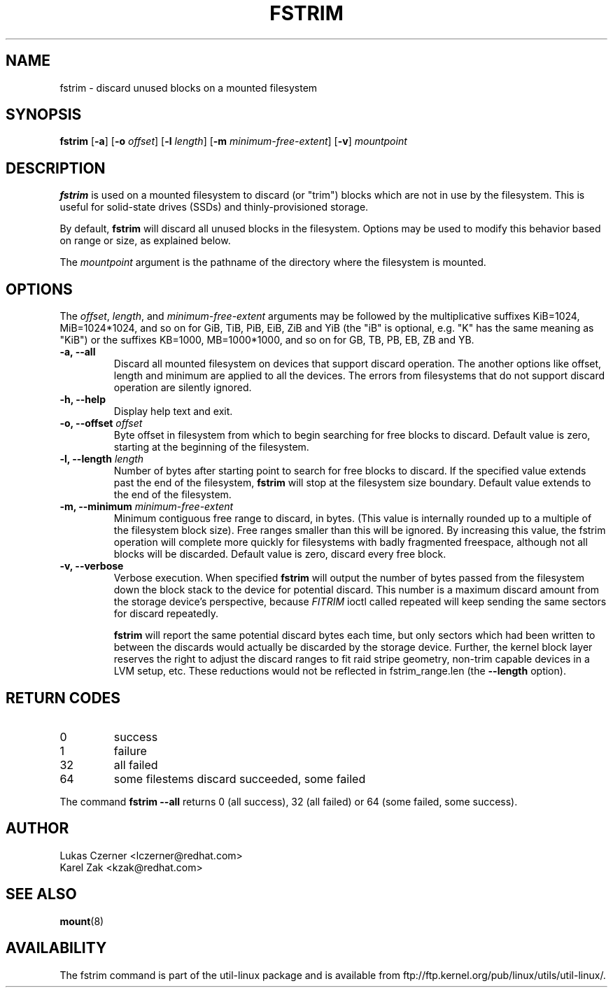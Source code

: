 .\" -*- nroff -*-
.TH FSTRIM 8 "November 2010" "util-linux" "System Administration"
.SH NAME
fstrim \- discard unused blocks on a mounted filesystem
.SH SYNOPSIS
.B fstrim
.RB [ \-a ]
.RB [ \-o
.IR offset ]
.RB [ \-l
.IR length ]
.RB [ \-m
.IR minimum-free-extent ]
.RB [ \-v ]
.I mountpoint

.SH DESCRIPTION
.B fstrim
is used on a mounted filesystem to discard (or "trim") blocks which are not in
use by the filesystem.  This is useful for solid-state drives (SSDs) and
thinly-provisioned storage.
.PP
By default,
.B fstrim
will discard all unused blocks in the filesystem.  Options may be used to
modify this behavior based on range or size, as explained below.
.PP
The
.I mountpoint
argument is the pathname of the directory where the filesystem
is mounted.

.SH OPTIONS
The \fIoffset\fR, \fIlength\fR, and \fIminimum-free-extent\fR arguments may be
followed by the multiplicative suffixes KiB=1024, MiB=1024*1024, and so on for
GiB, TiB, PiB, EiB, ZiB and YiB (the "iB" is optional, e.g. "K" has the same
meaning as "KiB") or the suffixes KB=1000, MB=1000*1000, and so on for GB, TB,
PB, EB, ZB and YB.
.IP "\fB\-a, \-\-all\fP"
Discard all mounted filesystem on devices that support discard operation. The
another options like offset, length and minimum are applied to all the devices.
The errors from filesystems that do not support discard operation are silently
ignored.
.IP "\fB\-h, \-\-help\fP"
Display help text and exit.
.IP "\fB\-o, \-\-offset\fP \fIoffset\fP"
Byte offset in filesystem from which to begin searching for free blocks
to discard.  Default value is zero, starting at the beginning of the
filesystem.
.IP "\fB\-l, \-\-length\fP \fIlength\fP"
Number of bytes after starting point to search for free blocks to discard.
If the specified value extends past the end of the filesystem,
.B fstrim
will stop at the filesystem size boundary. Default value extends to the end
of the filesystem.
.IP "\fB\-m, \-\-minimum\fP \fIminimum-free-extent\fP"
Minimum contiguous free range to discard, in bytes. (This value is internally
rounded up to a multiple of the filesystem block size).  Free ranges smaller
than this will be ignored.  By increasing this value, the fstrim operation
will complete more quickly for filesystems with badly fragmented freespace,
although not all blocks will be discarded.  Default value is zero, discard
every free block.
.IP "\fB\-v, \-\-verbose\fP"
Verbose execution. When specified 
.B fstrim
will output the number of bytes passed from the filesystem
down the block stack to the device for potential discard. This number is a
maximum discard amount from the storage device's perspective, because
.I FITRIM
ioctl called repeated will keep sending the same sectors for discard repeatedly.

.B fstrim
will report the same potential discard bytes each time, but only sectors which
had been written to between the discards would actually be discarded by the
storage device.  Further, the kernel block layer reserves the right to adjust
the discard ranges to fit raid stripe geometry, non-trim capable devices in a
LVM setup, etc.  These reductions would not be reflected in fstrim_range.len
(the
.B --length
option).

.SH RETURN CODES
.IP 0
success
.IP 1
failure
.IP 32
all failed
.IP 64
some filestems discard succeeded, some failed
.PP
The command
.B fstrim --all
returns 0 (all success), 32 (all failed) or 64 (some failed, some success).

.SH AUTHOR
.nf
Lukas Czerner <lczerner@redhat.com>
Karel Zak <kzak@redhat.com>
.fi
.SH SEE ALSO
.BR mount (8)
.SH AVAILABILITY
The fstrim command is part of the util-linux package and is available from
ftp://ftp.kernel.org/pub/linux/utils/util-linux/.

